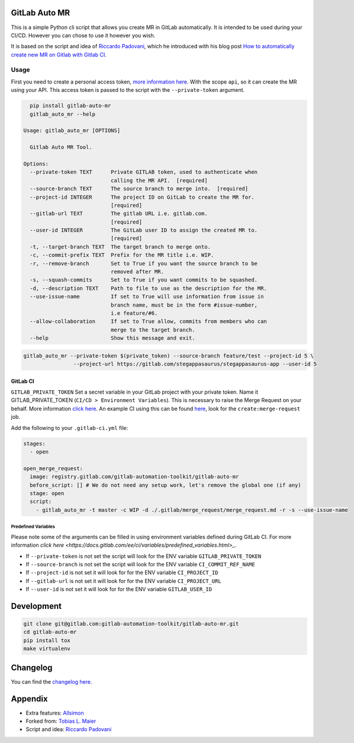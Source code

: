 .. image:: https://gitlab.com/gitlab-automation-toolkit/gitlab-auto-mr/badges/master/pipeline.svg
   :target: https://gitlab.com/gitlab-automation-toolkit/gitlab-auto-mr
   :alt: Pipeline Status

.. image:: https://img.shields.io/pypi/l/gitlab-auto-mr.svg
   :target: https://pypi.org/project/gitlab-auto-mr/
   :alt: PyPI Project License

.. image:: https://img.shields.io/pypi/v/gitlab-auto-mr.svg
   :target: https://pypi.org/project/gitlab-auto-mr/
   :alt: PyPI Project Version

.. image:: https://readthedocs.org/projects/gitlab-auto-mr/badge/?version=latest
   :target: https://gitlab-auto-mr.readthedocs.io/en/latest/?badge=latest
   :alt: Documentation Status

GitLab Auto MR
==============

This is a simple Python cli script that allows you create MR in GitLab automatically. It is intended to be
used during your CI/CD. However you can chose to use it however you wish.

It is based on the script and idea of `Riccardo Padovani <https://rpadovani.com>`_,
which he introduced with his blog post
`How to automatically create new MR on Gitlab with Gitlab CI <https://rpadovani.com/open-mr-gitlab-ci>`_.

Usage
-----

First you need to create a personal access token,
`more information here <https://docs.gitlab.com/ee/user/profile/personal_access_tokens.html>`_.
With the scope ``api``, so it can create the MR using your API. This access token is passed
to the script with the ``--private-token`` argument.

.. code-block:: bash

    pip install gitlab-auto-mr
    gitlab_auto_mr --help

  Usage: gitlab_auto_mr [OPTIONS]

    Gitlab Auto MR Tool.

  Options:
    --private-token TEXT      Private GITLAB token, used to authenticate when
                              calling the MR API.  [required]
    --source-branch TEXT      The source branch to merge into.  [required]
    --project-id INTEGER      The project ID on GitLab to create the MR for.
                              [required]
    --gitlab-url TEXT         The gitlab URL i.e. gitlab.com.
                              [required]
    --user-id INTEGER         The GitLab user ID to assign the created MR to.
                              [required]
    -t, --target-branch TEXT  The target branch to merge onto.
    -c, --commit-prefix TEXT  Prefix for the MR title i.e. WIP.
    -r, --remove-branch       Set to True if you want the source branch to be
                              removed after MR.
    -s, --squash-commits      Set to True if you want commits to be squashed.
    -d, --description TEXT    Path to file to use as the description for the MR.
    --use-issue-name          If set to True will use information from issue in
                              branch name, must be in the form #issue-number,
                              i.e feature/#6.
    --allow-collaboration     If set to True allow, commits from members who can
                              merge to the target branch.
    --help                    Show this message and exit.


.. code-block:: bash

    gitlab_auto_mr --private-token $(private_token) --source-branch feature/test --project-id 5 \
                    --project-url https://gitlab.com/stegappasaurus/stegappasaurus-app --user-id 5

GitLab CI
*********

``GITLAB_PRIVATE_TOKEN`` Set a secret variable in your GitLab project with your private token. Name it
GITLAB_PRIVATE_TOKEN (``CI/CD > Environment Variables``). This is necessary to raise the Merge Request on your behalf.
More information `click here <https://docs.gitlab.com/ee/user/profile/personal_access_tokens.html>`_.
An example CI using this can be found
`here <https://gitlab.com/hmajid2301/stegappasaurus/blob/a22b7dc80f86b471d8a2eaa7b7eadb7b492c53c7/.gitlab-ci.yml>`_,
look for the ``create:merge-request`` job.

Add the following to your ``.gitlab-ci.yml`` file:

.. code-block:: yaml

  stages:
    - open

  open_merge_request:
    image: registry.gitlab.com/gitlab-automation-toolkit/gitlab-auto-mr
    before_script: [] # We do not need any setup work, let's remove the global one (if any)
    stage: open
    script:
      - gitlab_auto_mr -t master -c WIP -d ./.gitlab/merge_request/merge_request.md -r -s --use-issue-name


Predefined Variables
^^^^^^^^^^^^^^^^^^^^

Please note some of the arguments can be filled in using environment variables defined during GitLab CI.
For more information `click here <https://docs.gitlab.com/ee/ci/variables/predefined_variables.html>_`.

* If ``--private-token`` is not set the script will look for the ENV variable ``GITLAB_PRIVATE_TOKEN``
* If ``--source-branch`` is not set the script will look for the ENV variable ``CI_COMMIT_REF_NAME``
* If ``--project-id`` is not set it will look for for the ENV variable ``CI_PROJECT_ID``
* If ``--gitlab-url`` is not set it will look for for the ENV variable ``CI_PROJECT_URL``
* If ``--user-id`` is not set it will look for for the ENV variable ``GITLAB_USER_ID``


Development
===========

.. code-block:: bash

  git clone git@gitlab.com:gitlab-automation-toolkit/gitlab-auto-mr.git
  cd gitlab-auto-mr
  pip install tox
  make virtualenv

Changelog
=========

You can find the `changelog here <https://gitlab.com/gitlab-automation-toolkit/gitlab-auto-mr/blob/master/CHANGELOG.md>`_.

Appendix
========

- Extra features: `Allsimon <https://gitlab.com/Allsimon/gitlab-auto-merge-request>`_
- Forked from: `Tobias L. Maier <https://gitlab.com/tmaier/gitlab-auto-merge-request>`_
- Script and idea: `Riccardo Padovani <https://rpadovani.com>`_
